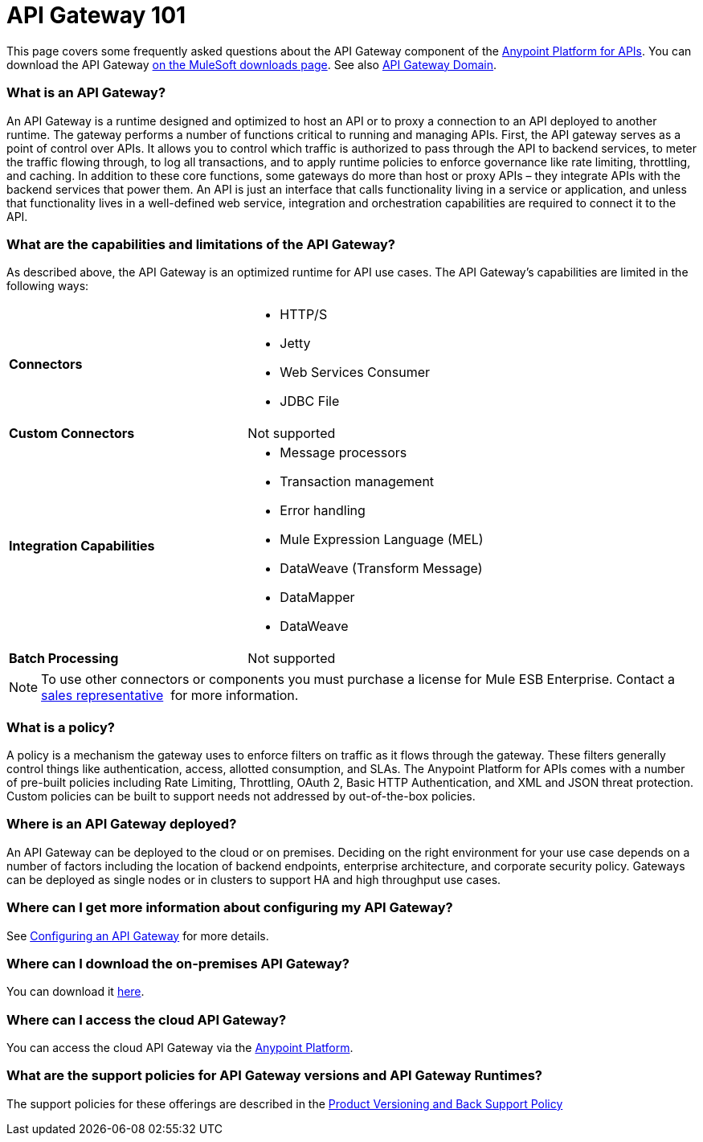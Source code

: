 = API Gateway 101
:keywords: gateway, cloudhub, policy, connectors

This page covers some frequently asked questions about the API Gateway component of the link:http://anypoint.mulesoft.com/apiplatform[Anypoint Platform for APIs]. You can download the API Gateway link:http://www.mulesoft.com/ty/dl/api-gateway[on the MuleSoft downloads page]. See also link:/anypoint-platform-for-apis/api-gateway-domain[API Gateway Domain].

=== What is an API Gateway?

An API Gateway is a runtime designed and optimized to host an API or to proxy a connection to an API deployed to another runtime. The gateway performs a number of functions critical to running and managing APIs. First, the API gateway serves as a point of control over APIs. It allows you to control which traffic is authorized to pass through the API to backend services, to meter the traffic flowing through, to log all transactions, and to apply runtime policies to enforce governance like rate limiting, throttling, and caching. In addition to these core functions, some gateways do more than host or proxy APIs – they integrate APIs with the backend services that power them. An API is just an interface that calls functionality living in a service or application, and unless that functionality lives in a well-defined web service, integration and orchestration capabilities are required to connect it to the API.

=== What are the capabilities and limitations of the API Gateway?

As described above, the API Gateway is an optimized runtime for API use cases. The API Gateway’s capabilities are limited in the following ways:

[cols=",",options]
|===
|*Connectors* a|
* HTTP/S
* Jetty
* Web Services Consumer
* JDBC
File
|*Custom Connectors* |Not supported
|*Integration Capabilities* a|
* Message processors
* Transaction management
* Error handling
* Mule Expression Language (MEL)
* DataWeave (Transform Message)
* DataMapper
* DataWeave
|*Batch Processing* |Not supported
|===

[NOTE]
To use other connectors or components you must purchase a license for Mule ESB Enterprise. Contact a  mailto:info@mulesoft.com[sales representative]  for more information.

=== What is a policy?

A policy is a mechanism the gateway uses to enforce filters on traffic as it flows through the gateway. These filters generally control things like authentication, access, allotted consumption, and SLAs. The Anypoint Platform for APIs comes with a number of pre-built policies including Rate Limiting, Throttling, OAuth 2, Basic HTTP Authentication, and XML and JSON threat protection. Custom policies can be built to support needs not addressed by out-of-the-box policies.

=== Where is an API Gateway deployed?

An API Gateway can be deployed to the cloud or on premises. Deciding on the right environment for your use case depends on a number of factors including the location of backend endpoints, enterprise architecture, and corporate security policy. Gateways can be deployed as single nodes or in clusters to support HA and high throughput use cases.

=== Where can I get more information about configuring my API Gateway?

See link:/anypoint-platform-for-apis/configuring-an-api-gateway[Configuring an API Gateway] for more details.

=== Where can I download the on-premises API Gateway?

You can download it link:http://www.mulesoft.com/ty/dl/api-gateway[here].

=== Where can I access the cloud API Gateway?

You can access the cloud API Gateway via the link:https://anypoint.mulesoft.com[Anypoint Platform].

=== What are the support policies for API Gateway versions and API Gateway Runtimes?

The support policies for these offerings are described in the link:https://www.mulesoft.com/legal/versioning-back-support-policy[Product Versioning and Back Support Policy]

